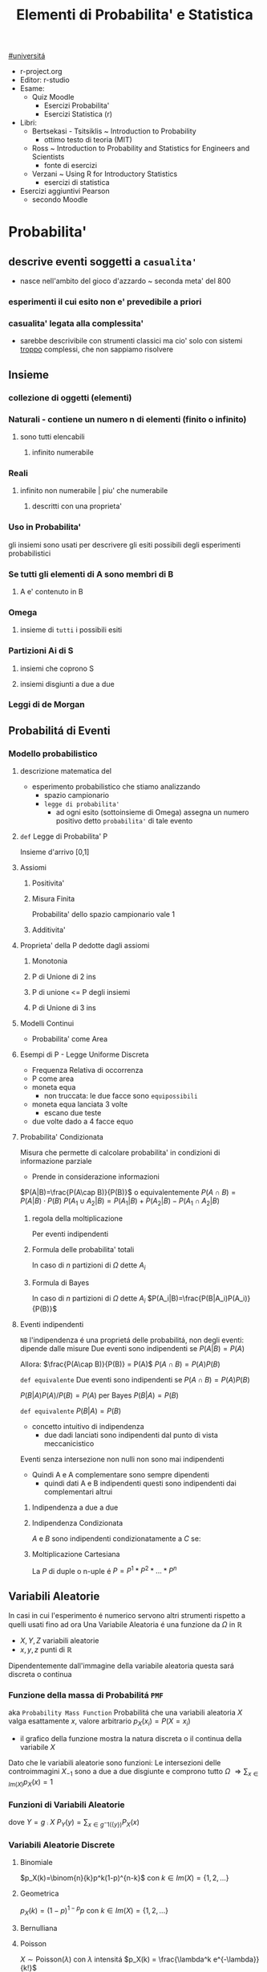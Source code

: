 #+TITLE: Elementi di Probabilita' e Statistica
#+COURSE: EPS A
#+PROF:Roberta Sirovich
#+STARTUP: latexpreview
[[file:#universita.org][#universitá]]

+ r-project.org
+ Editor: r-studio
+ Esame:
  - Quiz Moodle
    - Esercizi Probabilita'
    - Esercizi Statistica (r)
+ Libri:
  - Bertsekasi - Tsitsiklis ~ Introduction to Probability
    * ottimo testo di teoria (MIT)
  - Ross ~ Introduction to Probability and Statistics for Engineers and Scientists
    * fonte di esercizi
  - Verzani ~ Using R for Introductory Statistics
    * esercizi di statistica
+ Esercizi aggiuntivi Pearson
  - secondo Moodle


* Probabilita'
** descrive eventi soggetti a ~casualita'~
- nasce nell'ambito del gioco d'azzardo ~ seconda meta' del 800

*** esperimenti il cui esito non e' prevedibile a priori

*** casualita' legata alla complessita'

- sarebbe descrivibile con strumenti classici ma cio' solo con sistemi _troppo_ complessi, che non sappiamo risolvere

** Insieme
*** collezione di oggetti (elementi)

*** Naturali - contiene un numero n di elementi (finito o infinito)

**** sono tutti elencabili

***** infinito numerabile

*** Reali

**** infinito non numerabile | piu' che numerabile

***** descritti con una proprieta'

*** Uso in Probabilita'
gli insiemi sono usati per descrivere gli esiti possibili degli esperimenti probabilistici


*** Se tutti gli elementi di A sono membri di B

**** A e' contenuto in B

*** Omega

**** insieme di ~tutti~ i possibili esiti

*** Partizioni Ai di S

**** insiemi che coprono S

**** insiemi disgiunti a due a due

*** Leggi di de Morgan

** Probabilitá di Eventi

*** Modello probabilistico
**** descrizione matematica del
- esperimento probabilistico che stiamo analizzando
  - spazio campionario
  - ~legge di probabilita'~
    - ad ogni esito (sottoinsieme di Omega) assegna un numero positivo detto ~probabilita'~ di tale evento

**** =def= Legge di Probabilita' P
Insieme d'arrivo [0,1]
**** Assiomi

***** Positivita'

***** Misura Finita
Probabilita' dello spazio campionario vale 1

***** Additivita'

**** Proprieta' della P dedotte dagli assiomi

***** Monotonia

***** P di Unione di 2 ins

***** P di unione <= P degli insiemi

***** P di Unione di 3 ins

**** Modelli Continui
- Probabilita' come Area

**** Esempi di P - Legge Uniforme Discreta

- Frequenza Relativa di occorrenza
- P come area
- moneta equa
  - non truccata: le due facce sono =equipossibili=
- moneta equa lanciata 3 volte
  - escano due teste
- due volte dado a 4 facce equo

**** Probabilita' Condizionata
Misura che permette di calcolare probabilita' in condizioni di informazione parziale
- Prende in considerazione informazioni
\(P(A|B)=\frac{P(A\cap B)}{P(B)}\) o equivalentemente \(P(A\cap B) = P(A|B)\cdot P(B)\)
\(P(A_1\cup A_2 | B) = P(A_1|B)+P(A_2|B)-P(A_1\cap A_2 |B)\)

***** regola della moltiplicazione
Per eventi indipendenti
\begin{equation*}
\begin{split}
P(A_1\cap A_2 \cap ... \cap A_n) = & P(A_n | A_1 \cap A_2 \cap ... \cap A_{n-1}) \cdot \\
                               & P(A_{n-1}|A_1 \cap A_2 \cap ... \cap A_{n-2}) \cdot \\
                               & ... \\
                               & P(A_2|A_1) \cdot P(A_1)
\end{split}
\end{equation*}
***** Formula delle probabilita' totali
In caso di $n$ partizioni di \(\Omega\) dette \(A_i\)
\begin{equation*}
\begin{align}
P(B) = & P(B|A_1)\cdot P(A_1) + \\
       & P(B|A_2)\cdot P(A_2) + \\
       & ... \\
       & P(B|A_n)\cdot P(A_n)
\end{align}
\end{equation*}

***** Formula di Bayes
In caso di $n$ partizioni di \(\Omega\) dette \(A_i\)
$P(A_i|B)=\frac{P(B|A_i)P(A_i)}{P(B)}$

**** Eventi indipendenti
    ~NB~ l'indipendenza é una proprietá delle probabilitá, non degli eventi: dipende dalle misure
    Due eventi sono indipendenti se
        \(P(A|B)=P(A)\)

    Allora:
        \(\frac{P(A\cap B)}{P(B)} = P(A)\)
        \(P(A\cap B) = P(A)P(B)\)

    =def equivalente=
    Due eventi sono indipendenti se
        \(P(A\cap B) = P(A)P(B)\)

        \(P(B|A)P(A) / P(B)= P(A)\) per Bayes
        \(P(B|A)=P(B)\)

    =def equivalente=
        \(P(B|A)=P(B)\)

    - concetto intuitivo di indipendenza
      - due dadi lanciati sono indipendenti dal punto di vista meccanicistico

    Eventi senza intersezione non nulli non sono mai indipendenti
    - Quindi A e A complementare sono sempre dipendenti
      - quindi dati A e B indipendenti questi sono indipendenti dai complementari altrui

***** Indipendenza a due a due
\begin{equation*}
\begin{align}
P(\{(i,j)\}) & = P(A_i \cap B_j) \\
             & = P(A_i) \cdot P(B_j) \\
             & = P^1(\{i\}) \cdot P^2(\{j\})
\end{align}
\end{equation*}
***** Indipendenza Condizionata
$A$ e $B$ sono indipendenti condizionatamente a $C$ se:
\begin{equation*}
\begin{align}
P(A \cap B | C) = P(A|C) \cdot P(B|C)
\end{align}
\end{equation*}
***** Moltiplicazione Cartesiana
    La \(P\) di duple o n-uple é
    \(P=P^1*P^2*...*P^n\)

** Variabili Aleatorie
    In casi in cui l'esperimento é numerico servono altri strumenti rispetto a quelli usati fino ad ora
    Una Variabile Aleatoria é una funzione da \(\Omega\) in \(\mathbb{R}\)
    - \(X,Y,Z\) variabili aleatorie
    - \(x,y,z\) punti di \(\mathbb{R}\)
    Dipendentemente dall'immagine della variabile aleatoria questa sará discreta o continua

*** Funzione della massa di Probabilitá =PMF=
    aka =Probability Mass Function=
    Probabilitá che una variabili aleatoria $X$ valga esattamente $x$, valore arbitrario
    $p_X(x_i)=P(X = x_i)$
    - il grafico della funzione mostra la natura discreta o il continua della variabile $X$
    Dato che le variabili aleatorie sono funzioni:
    Le intersezioni delle controimmagini $X_{-1}$ sono a due a due disgiunte e comprono tutto $\Omega$
    $\Rightarrow \sum_{x\in Im(X)} p_X(x)=1$

*** Funzioni di Variabili Aleatorie
dove \(Y=g\comp X\)
\(P_Y(y)= \sum_{x\in g^-1(\{y\})}P_X(x)\)
*** Variabili Aleatorie Discrete
**** Binomiale
$p_X(k)=\binom{n}{k}p^k(1-p)^{n-k}$ con $k \in Im(X)=\{1,2,...\}$
**** Geometrica
$p_X(k)=(1-p)^{1-p}p$ con $k\in Im(X)=\{1,2,...\}$
**** Bernulliana
**** Poisson
\(X \sim \text{Poisson}(\lambda)\) con $\lambda$ intensitá
\(p_X(k) = \frac{\lambda^k e^{-\lambda}}{k!}\)
**** Ipergeometrica
\(p_X(k) = \frac{\binom{C}{k}\binom{N-C}{n-k}}{\binom{N}{n}}\)

**** Media
Informazioni riassuntive, piú semplici anche se parziali
\(E(X) = \sum_{x\in Im(X)}x p_X(x)\)
- media pesata sulle $p_X$ delle singole $x$
Questa ha il significato di $\lambda$ nella Poisson

**** Momento
di ordine $k$
\(m_k = E(X^k)\)

**** Varianza
Anche detto scarto quadratico medio
\(Var(X) = E([X-E(X)]^2)\)

*** Variabili Aleatorie Continue

* Statistica
